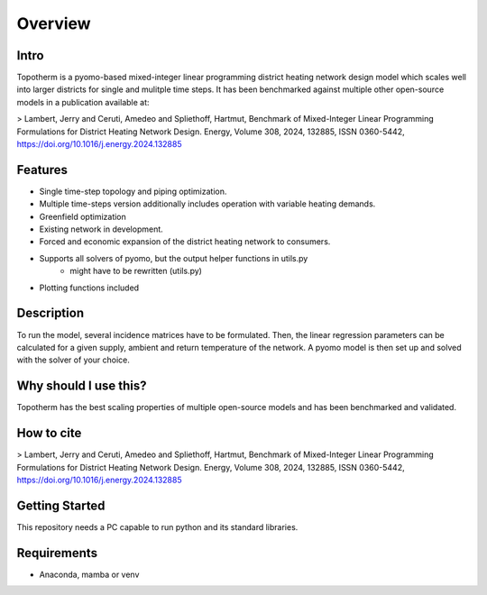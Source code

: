 Overview
===========

Intro
------

Topotherm is a pyomo-based mixed-integer linear programming district heating
network design model which scales well into larger districts for single
and mulitple time steps.
It has been benchmarked against multiple other open-source models in a
publication available at:

> Lambert, Jerry and Ceruti, Amedeo and Spliethoff, Hartmut, Benchmark of Mixed-Integer Linear Programming Formulations for District Heating Network Design. Energy, Volume 308, 2024, 132885, ISSN 0360-5442, https://doi.org/10.1016/j.energy.2024.132885

Features 
----------

* Single time-step topology and piping optimization.
* Multiple time-steps version additionally includes operation with variable heating demands.
* Greenfield optimization
* Existing network in development.
* Forced and economic expansion of the district heating network to consumers.
* Supports all solvers of pyomo, but the output helper functions in utils.py
   * might have to be rewritten (utils.py)
* Plotting functions included

Description
------------

To run the model, several incidence matrices have to be formulated. Then, the linear regression
parameters can be calculated for a given supply, ambient and return temperature of the network.
A pyomo model is then set up and solved with the solver of your choice.

Why should I use this?
-----------------------

Topotherm has the best scaling properties of multiple open-source models and
has been benchmarked and validated.

How to cite
-------------

> Lambert, Jerry and Ceruti, Amedeo and Spliethoff, Hartmut, Benchmark of Mixed-Integer Linear Programming Formulations for District Heating Network Design. Energy, Volume 308, 2024, 132885, ISSN 0360-5442, https://doi.org/10.1016/j.energy.2024.132885

Getting Started
----------------

This repository needs a PC capable to run python and its standard libraries.

Requirements
---------------

* Anaconda, mamba or venv




